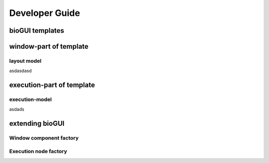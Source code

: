 
********************
Developer Guide
********************


bioGUI templates
================

.. _biogui_principles_layout:

window-part of template
=======================

layout model
------------

asdasdasd

.. _biogui_principles_execution:

execution-part of template
==========================

execution-model
---------------

asdads

extending bioGUI
================

Window component factory
------------------------

Execution node factory
----------------------

